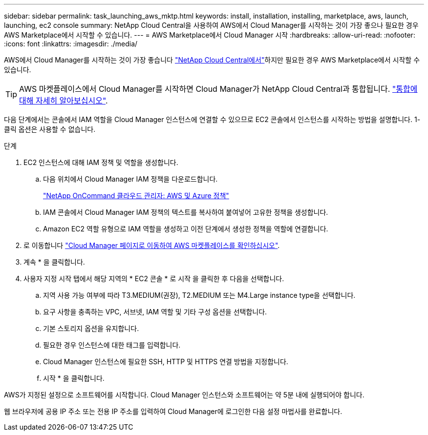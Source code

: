 ---
sidebar: sidebar 
permalink: task_launching_aws_mktp.html 
keywords: install, installation, installing, marketplace, aws, launch, launching, ec2 console 
summary: NetApp Cloud Central을 사용하여 AWS에서 Cloud Manager를 시작하는 것이 가장 좋으나 필요한 경우 AWS Marketplace에서 시작할 수 있습니다. 
---
= AWS Marketplace에서 Cloud Manager 시작
:hardbreaks:
:allow-uri-read: 
:nofooter: 
:icons: font
:linkattrs: 
:imagesdir: ./media/


[role="lead"]
AWS에서 Cloud Manager를 시작하는 것이 가장 좋습니다 https://cloud.netapp.com["NetApp Cloud Central에서"^]하지만 필요한 경우 AWS Marketplace에서 시작할 수 있습니다.


TIP: AWS 마켓플레이스에서 Cloud Manager를 시작하면 Cloud Manager가 NetApp Cloud Central과 통합됩니다. link:concept_cloud_central.html["통합에 대해 자세히 알아보십시오"].

다음 단계에서는 콘솔에서 IAM 역할을 Cloud Manager 인스턴스에 연결할 수 있으므로 EC2 콘솔에서 인스턴스를 시작하는 방법을 설명합니다. 1-클릭 옵션은 사용할 수 없습니다.

.단계
. EC2 인스턴스에 대해 IAM 정책 및 역할을 생성합니다.
+
.. 다음 위치에서 Cloud Manager IAM 정책을 다운로드합니다.
+
https://mysupport.netapp.com/cloudontap/iampolicies["NetApp OnCommand 클라우드 관리자: AWS 및 Azure 정책"^]

.. IAM 콘솔에서 Cloud Manager IAM 정책의 텍스트를 복사하여 붙여넣어 고유한 정책을 생성합니다.
.. Amazon EC2 역할 유형으로 IAM 역할을 생성하고 이전 단계에서 생성한 정책을 역할에 연결합니다.


. 로 이동합니다 https://aws.amazon.com/marketplace/pp/B018REK8QG["Cloud Manager 페이지로 이동하여 AWS 마켓플레이스를 확인하십시오"^].
. 계속 * 을 클릭합니다.
. 사용자 지정 시작 탭에서 해당 지역의 * EC2 콘솔 * 로 시작 을 클릭한 후 다음을 선택합니다.
+
.. 지역 사용 가능 여부에 따라 T3.MEDIUM(권장), T2.MEDIUM 또는 M4.Large instance type을 선택합니다.
.. 요구 사항을 충족하는 VPC, 서브넷, IAM 역할 및 기타 구성 옵션을 선택합니다.
.. 기본 스토리지 옵션을 유지합니다.
.. 필요한 경우 인스턴스에 대한 태그를 입력합니다.
.. Cloud Manager 인스턴스에 필요한 SSH, HTTP 및 HTTPS 연결 방법을 지정합니다.
.. 시작 * 을 클릭합니다.




AWS가 지정된 설정으로 소프트웨어를 시작합니다. Cloud Manager 인스턴스와 소프트웨어는 약 5분 내에 실행되어야 합니다.

웹 브라우저에 공용 IP 주소 또는 전용 IP 주소를 입력하여 Cloud Manager에 로그인한 다음 설정 마법사를 완료합니다.
